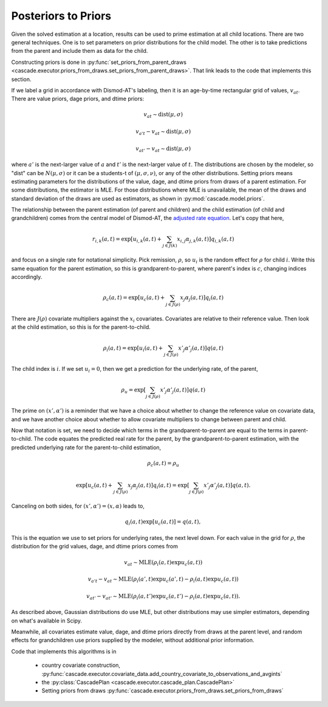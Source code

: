 .. _posteriors-to-priors:

Posteriors to Priors
====================

Given the solved estimation at a location, results can be used
to prime estimation at all child locations. There are two general
techniques. One is to set parameters on prior distributions for
the child model. The other is to take predictions from the parent
and include them as data for the child.

Constructing priors is done in
:py:func:`set_priors_from_parent_draws <cascade.executor.priors_from_draws.set_priors_from_parent_draws>`.
That link leads to the code that implements this section.

If we label a grid in accordance with Dismod-AT's labeling, then
it is an age-by-time rectangular grid of values, :math:`v_{at}`.
There are value priors, dage priors, and dtime priors:

.. math::

    v_{at} \sim \mbox{dist}(\mu, \sigma)

    v_{a't} - v_{at} \sim \mbox{dist}(\mu, \sigma)

    v_{at'} - v_{at} \sim \mbox{dist}(\mu, \sigma)

where :math:`a'` is the next-larger value of :math:`a` and
:math:`t'` is the next-larger value of :math:`t`.
The distributions are chosen by the modeler, so "dist" can
be :math:`N(\mu, \sigma)` or it can be a students-t of
:math:`(\mu, \sigma, \nu)`, or any of the other distributions.
Setting priors means estimating parameters for the distributions
of the value, dage, and dtime priors from draws of a parent estimation.
For some distributions, the estimator is MLE. For those distributions
where MLE is unavailable, the mean of the draws and standard deviation
of the draws are used as estimators, as shown in
:py:mod:`cascade.model.priors`.

The relationship between the parent estimation (of parent and children)
and the child estimation (of child and grandchildren) comes from the
central model of Dismod-AT, the
`adjusted rate equation <https://bradbell.github.io/dismod_at/doc/avg_integrand.htm#Rate%20Functions.Adjusted%20Rate,%20r_ik>`_. Let's copy that here,

.. math::

    r_{i,k}(a,t) = \exp\left[u_{i,k}(a,t) + \sum_{j\in J(k)}x_{i,j}\alpha_{j,k}(a,t)\right]q_{i,k}(a,t)

and focus on a
single rate for notational simplicity. Pick remission, :math:`\rho`,
so :math:`u_i` is the random effect for :math:`\rho` for child :math:`i`.
Write this same equation for the parent estimation,
so this is grandparent-to-parent, where parent's index is :math:`c`,
changing indices accordingly.

.. math::

    \rho_c(a,t) = \exp\left[u_c(a,t) + \sum_{j\in J(\rho)}x_{j}\alpha_j(a,t)\right]q_i(a,t)

There are :math:`J(\rho)` covariate multipliers against the :math:`x_{i}`
covariates. Covariates are relative to their reference value.
Then look at the child estimation, so this is for the parent-to-child.

.. math::

    \rho_i(a,t) = \exp\left[u_i(a,t) + \sum_{j\in J(\rho)}x'_{j}\alpha'_j(a,t)\right]q(a,t)

The child index is :math:`i`. If we set :math:`u_i=0`, then we get a prediction
for the underlying rate, of the parent,

.. math::

    \rho_u = \exp\left[\sum_{j\in J(\rho)}x'_{j}\alpha'_j(a,t)\right]q(a,t)

The prime on :math:`(x', \alpha')` is a reminder that we have a choice about
whether to change the reference value on covariate data, and we have another
choice about whether to allow covariate multipliers to change between parent
and child.

Now that notation is set, we need to decide which terms in the grandparent-to-parent
are equal to the terms in parent-to-child. The code equates the predicted
real rate for the parent, by the grandparent-to-parent estimation, with the
predicted underlying rate for the parent-to-child estimation,

.. math::

    \rho_c(a,t) = \rho_u

.. math::

    \exp\left[u_c(a,t) + \sum_{j\in J(\rho)}x_{j}\alpha_j(a,t)\right]q_i(a,t) = \exp\left[\sum_{j\in J(\rho)}x'_{j}\alpha'_j(a,t)\right]q(a,t).

Canceling on both sides, for :math:`(x', \alpha')=(x, \alpha)` leads to,

.. math::

    q_i(a,t)\exp\left[u_c(a,t)\right] = q(a,t),

This is the equation we use to set priors for underlying rates, the
next level down.
For each value in the grid for :math:`\rho`, the distribution
for the grid values, dage, and dtime priors comes from

.. math::

   v_{at} \sim \mbox{MLE}(\rho_i(a,t) \exp u_c(a,t))

   v_{a't} - v_{at} \sim \mbox{MLE}(\rho_i(a',t) \exp u_c(a',t) - \rho_i(a,t) \exp u_c(a,t))

   v_{at'} - v_{at'} \sim \mbox{MLE}(\rho_i(a,t') \exp u_c(a,t') - \rho_i(a,t) \exp u_c(a,t)).

As described above, Gaussian distributions do use MLE, but other distributions
may use simpler estimators, depending on what's available in Scipy.

Meanwhile, all covariates estimate value, dage, and dtime priors directly from
draws at the parent level, and random effects for grandchildren use priors
supplied by the modeler, without additional prior information.

Code that implements this algorithms is in

 *  country covariate construction,
    :py:func:`cascade.executor.covariate_data.add_country_covariate_to_observations_and_avgints`

 *  the :py:class:`CascadePlan <cascade.executor.cascade_plan.CascadePlan>`

 *  Setting priors from draws :py:func:`cascade.executor.priors_from_draws.set_priors_from_draws`
